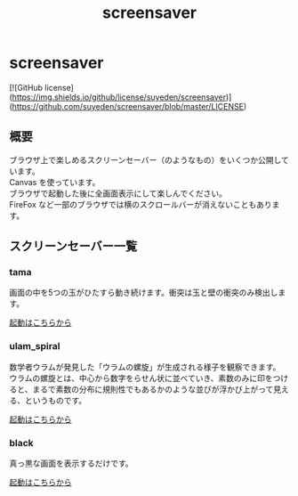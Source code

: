 #+TITLE: screensaver
#+AUTHOR: suyeden
#+EMAIL: 
#+OPTIONS: toc:nil num:nil author:nil creator:nil LaTeX:t \n:t
#+STARTUP: showall

* screensaver

  [![GitHub license](https://img.shields.io/github/license/suyeden/screensaver)](https://github.com/suyeden/screensaver/blob/master/LICENSE)
  
** 概要
   ブラウザ上で楽しめるスクリーンセーバー（のようなもの）をいくつか公開しています。
   Canvas を使っています。
   ブラウザで起動した後に全画面表示にして楽しんでください。
   FireFox など一部のブラウザでは横のスクロールバーが消えないこともあります。

** スクリーンセーバー一覧

*** tama
    画面の中を5つの玉がひたすら動き続けます。衝突は玉と壁の衝突のみ検出します。

    [[https://suyeden.github.io/demo/screensaver/tama/index.html][起動はこちらから]]

*** ulam​​_​spiral
    数学者ウラムが発見した「ウラムの螺旋」が生成される様子を観察できます。
    ウラムの螺旋とは、中心から数字をらせん状に並べていき、素数のみに印をつけると、まるで素数の分布に規則性でもあるかのような並びが浮かび上がって見える、というものです。

    [[https://suyeden.github.io/demo/screensaver/ulam_spiral/index.html][起動はこちらから]]

*** black
    真っ黒な画面を表示するだけです。

    [[https://suyeden.github.io/demo/screensaver/black/index.html][起動はこちらから]]
